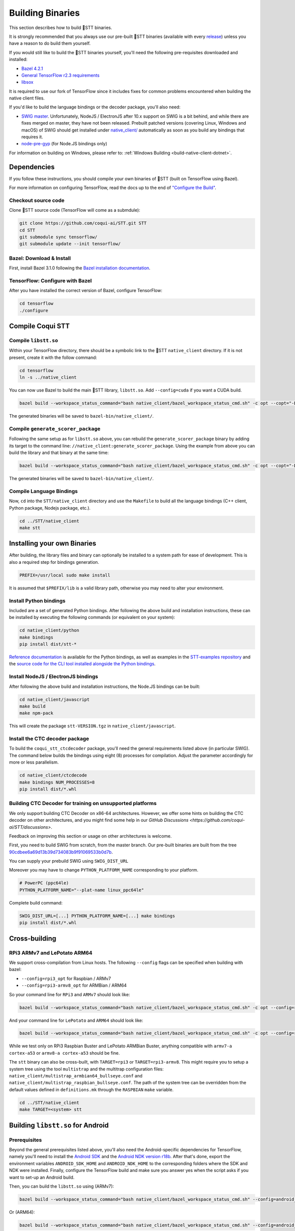.. _build-native-client:

Building Binaries
=================

This section describes how to build 🐸STT binaries.

It is strongly recommended that you always use our pre-built 🐸STT binaries (available with every `release <https://github.com/coqui-ai/STT/releases>`_) unless you have a reason to do build them yourself.

If you would still like to build the 🐸STT binaries yourself, you'll need the following pre-requisites downloaded and installed:

* `Bazel 4.2.1 <https://bazel.build/install/bazelisk>`_
* `General TensorFlow r2.3 requirements <https://www.tensorflow.org/install/source#tested_build_configurations>`_
* `libsox <https://sourceforge.net/projects/sox/>`_

It is required to use our fork of TensorFlow since it includes fixes for common problems encountered when building the native client files.

If you'd like to build the language bindings or the decoder package, you'll also need:

* `SWIG master <https://github.com/swig/swig>`_.
  Unfortunately, NodeJS / ElectronJS after 10.x support on SWIG is a bit behind, and while there are fixes merged on master, they have not been released.
  Prebuilt patched versions (covering Linux, Windows and macOS) of SWIG should get installed under `native_client/ <native_client/>`_ automatically as soon as you build any bindings that requires it.

* `node-pre-gyp <https://github.com/mapbox/node-pre-gyp>`_ (for Node.JS bindings only)

For information on building on Windows, please refer to: :ref:`Windows Building <build-native-client-dotnet>`.

Dependencies
------------

If you follow these instructions, you should compile your own binaries of 🐸STT (built on TensorFlow using Bazel).

For more information on configuring TensorFlow, read the docs up to the end of `"Configure the Build" <https://www.tensorflow.org/install/source#configure_the_build>`_.

Checkout source code
^^^^^^^^^^^^^^^^^^^^

Clone 🐸STT source code (TensorFlow will come as a submdule):

.. code-block::

   git clone https://github.com/coqui-ai/STT.git STT
   cd STT
   git submodule sync tensorflow/
   git submodule update --init tensorflow/

Bazel: Download & Install
^^^^^^^^^^^^^^^^^^^^^^^^^

First, install Bazel 3.1.0 following the `Bazel installation documentation <https://docs.bazel.build/versions/3.1.0/install.html>`_.

TensorFlow: Configure with Bazel
^^^^^^^^^^^^^^^^^^^^^^^^^^^^^^^^

After you have installed the correct version of Bazel, configure TensorFlow:

.. code-block::

   cd tensorflow
   ./configure

Compile Coqui STT
-----------------

Compile ``libstt.so``
^^^^^^^^^^^^^^^^^^^^^

Within your TensorFlow directory, there should be a symbolic link to the 🐸STT ``native_client`` directory. If it is not present, create it with the follow command:

.. code-block::

   cd tensorflow
   ln -s ../native_client

You can now use Bazel to build the main 🐸STT library, ``libstt.so``. Add ``--config=cuda`` if you want a CUDA build.

.. code-block::

   bazel build --workspace_status_command="bash native_client/bazel_workspace_status_cmd.sh" -c opt --copt="-D_GLIBCXX_USE_CXX11_ABI=0" //native_client:libstt.so

The generated binaries will be saved to ``bazel-bin/native_client/``.

.. _build-generate-scorer-package:

Compile ``generate_scorer_package``
^^^^^^^^^^^^^^^^^^^^^^^^^^^^^^^^^^^

Following the same setup as for ``libstt.so`` above, you can rebuild the ``generate_scorer_package`` binary by adding its target to the command line: ``//native_client:generate_scorer_package``.
Using the example from above you can build the library and that binary at the same time:

.. code-block::

   bazel build --workspace_status_command="bash native_client/bazel_workspace_status_cmd.sh" -c opt --copt="-D_GLIBCXX_USE_CXX11_ABI=0" //native_client:libstt.so //native_client:generate_scorer_package

The generated binaries will be saved to ``bazel-bin/native_client/``.

Compile Language Bindings
^^^^^^^^^^^^^^^^^^^^^^^^^

Now, ``cd`` into the ``STT/native_client`` directory and use the ``Makefile`` to build all the language bindings (C++ client, Python package, Nodejs package, etc.).

.. code-block::

   cd ../STT/native_client
   make stt

Installing your own Binaries
----------------------------

After building, the library files and binary can optionally be installed to a system path for ease of development. This is also a required step for bindings generation.

.. code-block::

   PREFIX=/usr/local sudo make install

It is assumed that ``$PREFIX/lib`` is a valid library path, otherwise you may need to alter your environment.

Install Python bindings
^^^^^^^^^^^^^^^^^^^^^^^

Included are a set of generated Python bindings. After following the above build and installation instructions, these can be installed by executing the following commands (or equivalent on your system):

.. code-block::

   cd native_client/python
   make bindings
   pip install dist/stt-*

`Reference documentation <python-api>`_ is available for the Python bindings, as well as examples in the `STT-examples repository <https://github.com/coqui-ai/STT-examples>`_ and the `source code for the CLI tool installed alongside the Python bindings <py-api-example>`_.

Install NodeJS / ElectronJS bindings
^^^^^^^^^^^^^^^^^^^^^^^^^^^^^^^^^^^^

After following the above build and installation instructions, the Node.JS bindings can be built:

.. code-block::

   cd native_client/javascript
   make build
   make npm-pack

This will create the package ``stt-VERSION.tgz`` in ``native_client/javascript``.

.. _build-ctcdecoder-package:

Install the CTC decoder package
^^^^^^^^^^^^^^^^^^^^^^^^^^^^^^^

To build the ``coqui_stt_ctcdecoder`` package, you'll need the general requirements listed above (in particular SWIG). The command below builds the bindings using eight (8) processes for compilation. Adjust the parameter accordingly for more or less parallelism.

.. code-block::

   cd native_client/ctcdecode
   make bindings NUM_PROCESSES=8
   pip install dist/*.whl


Building CTC Decoder for training on unsupported platforms
^^^^^^^^^^^^^^^^^^^^^^^^^^^^^^^^^^^^^^^^^^^^^^^^^^^^^^^^^^

We only support building CTC Decoder on x86-64 architectures. However, we offer some hints on building the CTC decoder on other architectures, and you might find some help in our `GitHub Discussions <https://github.com/coqui-ai/STT/discussions>`.

Feedback on improving this section or usage on other architectures is welcome.

First, you need to build SWIG from scratch, from the master branch. Our pre-built binaries are built from the tree `90cdbee6a69d13b39d734083b9f91069533b0d7b <https://github.com/swig/swig/tree/90cdbee6a69d13b39d734083b9f91069533b0d7b>`_.

You can supply your prebuild SWIG using ``SWIG_DIST_URL``

Moreover you may have to change ``PYTHON_PLATFORM_NAME`` corresponding to your platform.

.. code-block::

    # PowerPC (ppc64le)
    PYTHON_PLATFORM_NAME="--plat-name linux_ppc64le"

Complete build command:

.. code-block::

    SWIG_DIST_URL=[...] PYTHON_PLATFORM_NAME=[...] make bindings
    pip install dist/*.whl

Cross-building
--------------

RPi3 ARMv7 and LePotato ARM64
^^^^^^^^^^^^^^^^^^^^^^^^^^^^^

We support cross-compilation from Linux hosts. The following ``--config`` flags can be specified when building with bazel:

* ``--config=rpi3_opt`` for Raspbian / ARMv7
* ``--config=rpi3-armv8_opt`` for ARMBian / ARM64

So your command line for ``RPi3`` and ``ARMv7`` should look like:

.. code-block::

   bazel build --workspace_status_command="bash native_client/bazel_workspace_status_cmd.sh" -c opt --config=rpi3_opt //native_client:libstt.so

And your command line for ``LePotato`` and ``ARM64`` should look like:

.. code-block::

   bazel build --workspace_status_command="bash native_client/bazel_workspace_status_cmd.sh" -c opt --config=rpi3-armv8_opt //native_client:libstt.so

While we test only on RPi3 Raspbian Buster and LePotato ARMBian Buster, anything compatible with ``armv7-a cortex-a53`` or ``armv8-a cortex-a53`` should be fine.

The ``stt`` binary can also be cross-built, with ``TARGET=rpi3`` or ``TARGET=rpi3-armv8``. This might require you to setup a system tree using the tool ``multistrap`` and the multitrap configuration files: ``native_client/multistrap_armbian64_bullseye.conf`` and ``native_client/multistrap_raspbian_bullseye.conf``.
The path of the system tree can be overridden from the default values defined in ``definitions.mk`` through the ``RASPBIAN`` ``make`` variable.

.. code-block::

   cd ../STT/native_client
   make TARGET=<system> stt

Building ``libstt.so`` for Android
----------------------------------

Prerequisites
^^^^^^^^^^^^^

Beyond the general prerequisites listed above, you'll also need the Android-specific dependencies for TensorFlow, namely you'll need to install the `Android SDK <https://developer.android.com>`_ and the `Android NDK version r18b <https://github.com/android/ndk/wiki/Unsupported-Downloads#r18b>`_. After that's done, export the environment variables ``ANDROID_SDK_HOME`` and ``ANDROID_NDK_HOME`` to the corresponding folders where the SDK and NDK were installed. Finally, configure the TensorFlow build and make sure you answer yes when the script asks if you want to set-up an Android build.

Then, you can build the ``libstt.so`` using (ARMv7):

.. code-block::

   bazel build --workspace_status_command="bash native_client/bazel_workspace_status_cmd.sh" --config=android_arm --action_env ANDROID_NDK_API_LEVEL=21 //native_client:libstt.so

Or (ARM64):

.. code-block::

   bazel build --workspace_status_command="bash native_client/bazel_workspace_status_cmd.sh" --config=android_arm64 --action_env ANDROID_NDK_API_LEVEL=21 //native_client:libstt.so

Building ``libstt.aar``
^^^^^^^^^^^^^^^^^^^^^^^

In order to build the JNI bindings, source code is available under the ``native_client/java/libstt`` directory. Building the AAR package requires having previously built ``libstt.so`` for all desired architectures and placed the corresponding binaries into the ``native_client/java/libstt/libs/{arm64-v8a,armeabi-v7a,x86_64}/`` subdirectories. If you don't want to build the AAR package for all of ARM64, ARMv7 and x86_64, you can edit the ``native_client/java/libstt/gradle.properties`` file to remove unneeded architectures.

Building the bindings is managed by ``gradle`` and can be done by calling ``./gradlew libstt:build`` inside the ``native_client/java`` folder, producing an ``AAR`` package in
``native_client/java/libstt/build/outputs/aar/``.

Please note that you might have to copy the file to a local Maven repository
and adapt file naming (when missing, the error message should states what
filename it expects and where).

Building C++ ``stt`` binary for Android
^^^^^^^^^^^^^^^^^^^^^^^^^^^^^^^^^^^^^^^

Building the ``stt`` binary will happen through ``ndk-build`` (ARMv7):

.. code-block::

   cd ../STT/native_client
   $ANDROID_NDK_HOME/ndk-build APP_PLATFORM=android-21 APP_BUILD_SCRIPT=$(pwd)/Android.mk NDK_PROJECT_PATH=$(pwd) APP_STL=c++_shared TFDIR=$(pwd)/../tensorflow/ TARGET_ARCH_ABI=armeabi-v7a

And (ARM64):

.. code-block::

   cd ../STT/native_client
   $ANDROID_NDK_HOME/ndk-build APP_PLATFORM=android-21 APP_BUILD_SCRIPT=$(pwd)/Android.mk NDK_PROJECT_PATH=$(pwd) APP_STL=c++_shared TFDIR=$(pwd)/../tensorflow/ TARGET_ARCH_ABI=arm64-v8a

Android demo APK
^^^^^^^^^^^^^^^^

Provided is a very simple Android demo app that allows you to test the library.
You can build it with ``make apk`` and install the resulting APK file. Please
refer to Gradle documentation for more details.

The ``APK`` should be produced in ``/app/build/outputs/apk/``. This demo app might
require external storage permissions. You can then push models files to your
device, set the path to the file in the UI and try to run on an audio file.
When running, it should first play the audio file and then run the decoding. At
the end of the decoding, you should be presented with the decoded text as well
as time elapsed to decode in miliseconds.

This application is very limited on purpose, and is only here as a very basic
demo of one usage of the application. For example, it's only able to read PCM
mono 16kHz 16-bits file and it might fail on some WAVE file that are not
following exactly the specification.

Running ``stt`` via adb
^^^^^^^^^^^^^^^^^^^^^^^

You should use ``adb push`` to send data to device, please refer to Android
documentation on how to use that.

Please push 🐸STT data to ``/sdcard/STT/``\ , including:


* ``output_graph.tflite`` which is the TF Lite model
* External scorer file (available from one of our releases), if you want to use
  the scorer; please be aware that too big scorer will make the device run out
  of memory

Then, push binaries from ``native_client.tar.xz`` to ``/data/local/tmp/ds``\ :

* ``stt``
* ``libstt.so``
* ``libc++_shared.so``

You should then be able to run as usual, using a shell from ``adb shell``\ :

.. code-block::

   user@device$ cd /data/local/tmp/ds/
   user@device$ LD_LIBRARY_PATH=$(pwd)/ ./stt [...]

Please note that Android linker does not support ``rpath`` so you have to set
``LD_LIBRARY_PATH``. Properly wrapped / packaged bindings does embed the library
at a place the linker knows where to search, so Android apps will be fine.

Delegation API
^^^^^^^^^^^^^^

TensorFlow Lite supports Delegate API to offload some computation from the main
CPU. Please refer to `TensorFlow's documentation
<https://www.tensorflow.org/lite/performance/delegates>`_ for details.

To ease with experimentations, we have enabled some of those delegations on our
Android builds: * GPU, to leverage OpenGL capabilities * NNAPI, the Android API
to leverage GPU / DSP / NPU * Hexagon, the Qualcomm-specific DSP

This is highly experimental:

* Requires passing environment variable ``STT_TFLITE_DELEGATE`` with values of
  ``gpu``, ``nnapi`` or ``hexagon`` (only one at a time)
* Might require exported model changes (some Op might not be supported)
* We can't guarantee it will work, nor it will be faster than default
  implementation

Feedback on improving this is welcome: how it could be exposed in the API, how
much performance gains do you get in your applications, how you had to change
the model to make it work with a delegate, etc.

See :ref:`the support / contact details <support>`

